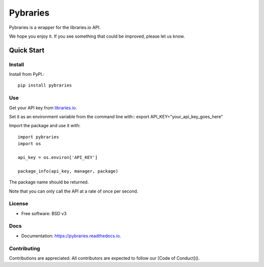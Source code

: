 =============
Pybraries
=============

.. image:: https://img.shields.io/github/license/pybraries/pybraries.svg  :alt: license   :target: https://github.com/pybraries/pybraries/blob/master/LICENSE

.. image:: https://coveralls.io/repos/github/pybraries/pybraries/badge.svg :alt: coveralls_coverage :target: https://coveralls.io/github/pybraries/pybraries




Pybraries is a wrapper for the libraries.io API.

We hope you enjoy it. If you see something that could be improved, please let us know.

Quick Start
-----------

Install
_______

Install from PyPI.::

    pip install pybraries

Use
___

Get your API key from `libraries.io`_.

Set it as an environment variable from the command line with:: 
export API_KEY="your_api_key_goes_here"

Import the package and use it with::

    import pybraries
    import os

    api_key = os.environ['API_KEY']

    package_info(api_key, manager, package)

The package name should be returned.

Note that you can only call the API at a rate of once per second.


License
_______

* Free software: BSD v3

Docs
____

* Documentation: https://pybraries.readthedocs.io.

Contributing
____________

Contributions are appreciated.
All contributors are expected to follow our [Code of Conduct]().

.. _libraries.io: https://libraries.io


